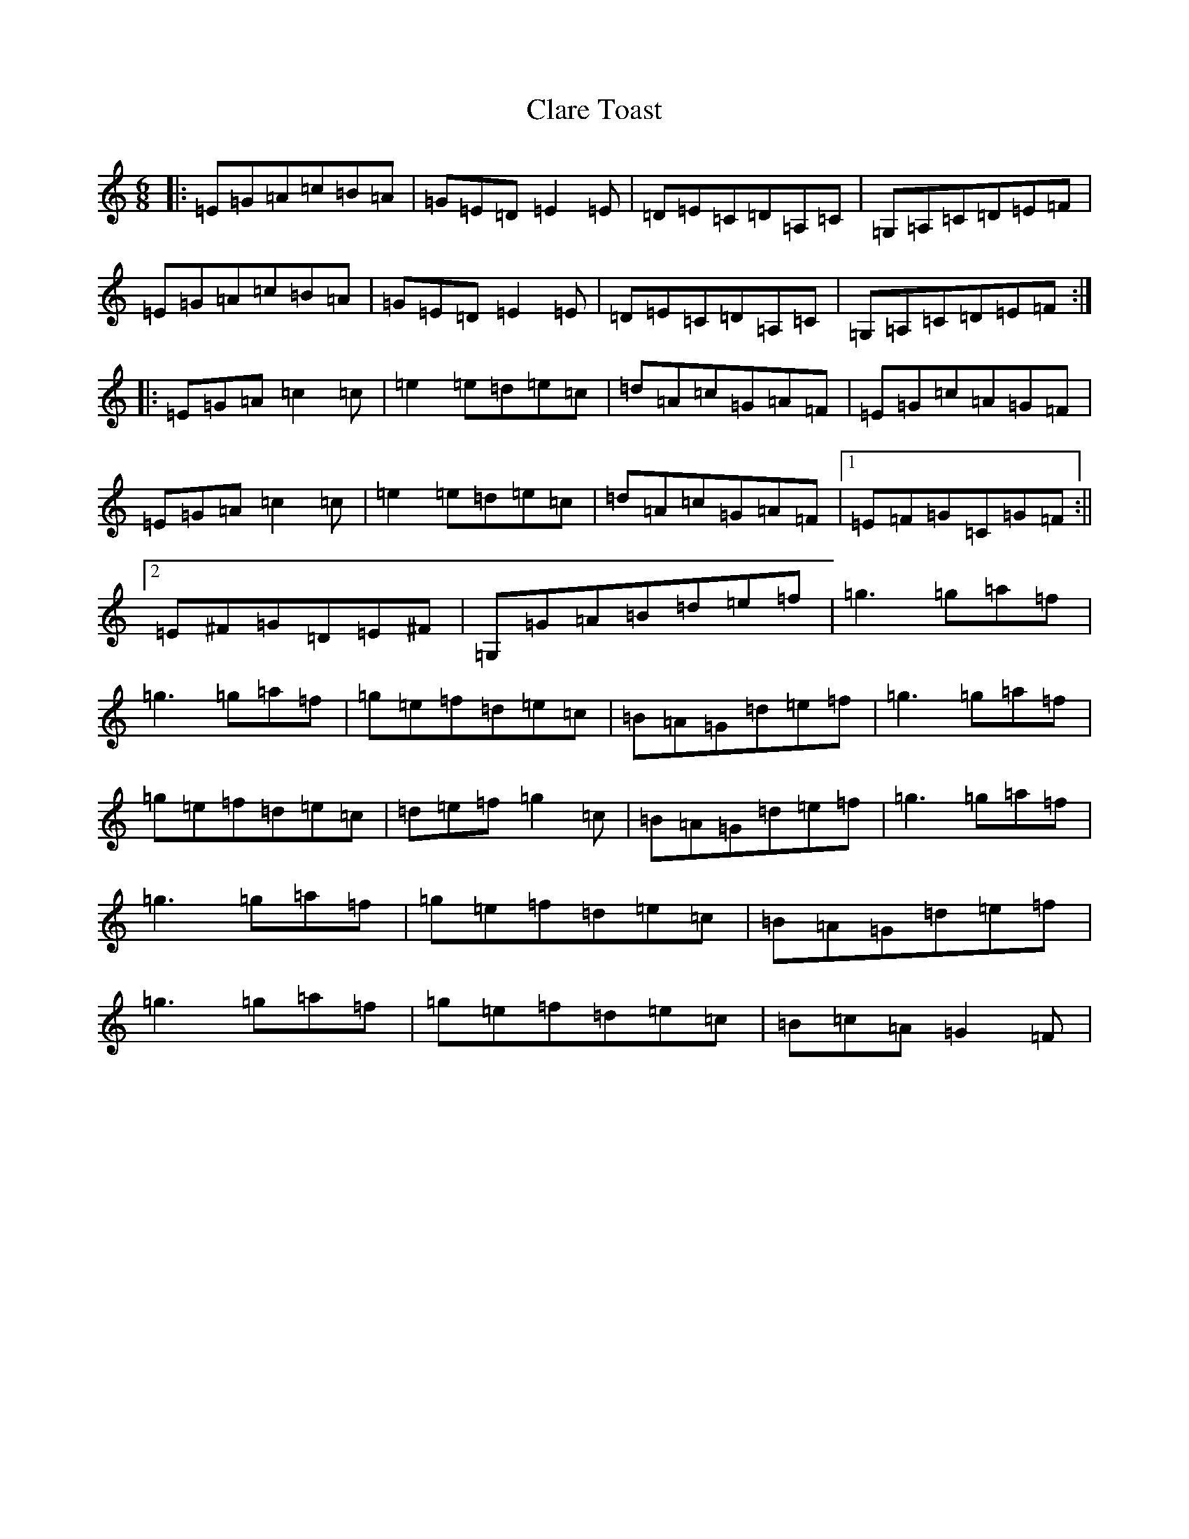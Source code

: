 X: 22016
T: Clare Toast
S: https://thesession.org/tunes/20002#setting39580
Z: A Major
R: reel
M:6/8
L:1/8
K: C Major
|:=E=G=A=c=B=A|=G=E=D=E2=E|=D=E=C=D=A,=C|=G,=A,=C=D=E=F|=E=G=A=c=B=A|=G=E=D=E2=E|=D=E=C=D=A,=C|=G,=A,=C=D=E=F:||:=E=G=A=c2=c|=e2=e=d=e=c|=d=A=c=G=A=F|=E=G=c=A=G=F|=E=G=A=c2=c|=e2=e=d=e=c|=d=A=c=G=A=F|1=E=F=G=C=G=F:||2=E^F=G=D=E^F|=G,=G=A=B=d=e=f|=g3=g=a=f|=g3=g=a=f|=g=e=f=d=e=c|=B=A=G=d=e=f|=g3=g=a=f|=g=e=f=d=e=c|=d=e=f=g2=c|=B=A=G=d=e=f|=g3=g=a=f|=g3=g=a=f|=g=e=f=d=e=c|=B=A=G=d=e=f|=g3=g=a=f|=g=e=f=d=e=c|=B=c=A=G2=F|
